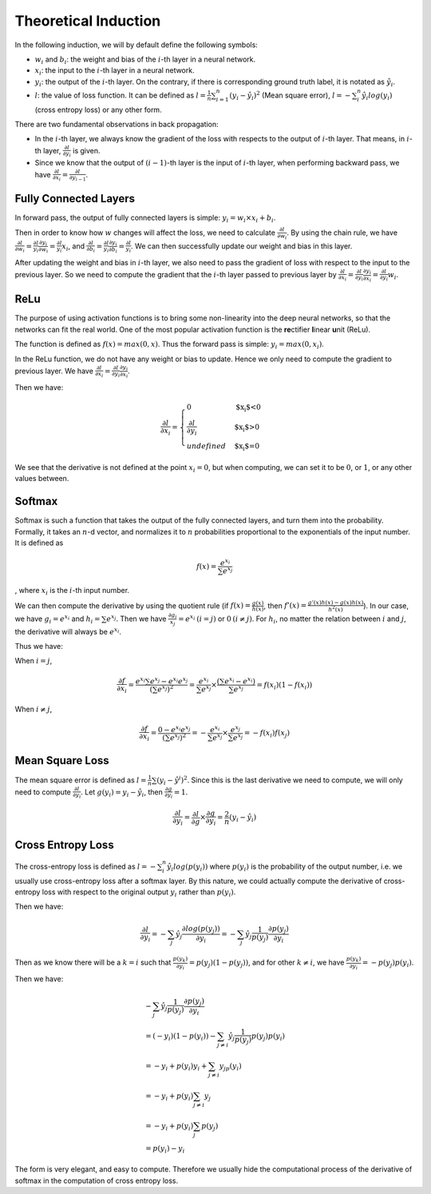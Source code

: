 ========================
 Theoretical Induction
========================

In the following induction, we will by default define the following
symbols:

-  :math:`w_i` and :math:`b_i`: the weight and bias of the :math:`i`-th
   layer in a neural network.

-  :math:`x_i`: the input to the :math:`i`-th layer in a neural network.

-  :math:`y_i`: the output of the :math:`i`-th layer. On the contrary,
   if there is corresponding ground truth label, it is notated as
   :math:`\hat{y}_i`.

-  :math:`l`: the value of loss function. It can be defined as
   :math:`l=\frac{1}{n}\sum_{i=1}^{n}(y_i-\hat{y}_i)^2` (Mean square
   error), :math:`l=-\sum_{i}^n\hat{y_i}log(y_i)` (cross entropy loss)
   or any other form.

There are two fundamental observations in back propagation:

-  In the :math:`i`-th layer, we always know the gradient of the loss
   with respects to the output of :math:`i`-th layer. That means, in
   :math:`i`-th layer, :math:`\frac{\partial l}{\partial y_i}` is given.

-  Since we know that the output of :math:`(i-1)`-th layer is the input
   of :math:`i`-th layer, when performing backward pass, we have
   :math:`\frac{\partial{l}}{\partial{x_i}}=\frac{\partial{l}}{\partial{y_{i-1}}}`.

Fully Connected Layers
======================

In forward pass, the output of fully connected layers is simple:
:math:`y_i=w_i \times x_i + b_i`.

Then in order to know how :math:`w` changes will affect the loss, we
need to calculate :math:`\frac{\partial{l}}{\partial{w_i}}`. By using
the chain rule, we have
:math:`\frac{\partial{l}}{\partial{w_i}}=\frac{\partial{l}}{y_i}\frac{\partial{y_i}}{\partial{w_i}}=\frac{\partial{l}}{y_i}x_i`,
and
:math:`\frac{\partial{l}}{\partial{b_i}}=\frac{\partial{l}}{y_i}\frac{\partial{y_i}}{\partial{b_i}}=\frac{\partial{l}}{y_i}`.
We can then successfully update our weight and bias in this layer.

After updating the weight and bias in :math:`i`-th layer, we also need
to pass the gradient of loss with respect to the input to the previous
layer. So we need to compute the gradient that the :math:`i`-th layer
passed to previous layer by
:math:`\frac{\partial{l}}{\partial{x_i}}=\frac{\partial{l}}{\partial{y_i}}\frac{\partial{y_i}}{\partial{x_i}}=\frac{\partial{l}}{\partial{y_i}}w_i`.

ReLu
====

The purpose of using activation functions is to bring some non-linearity
into the deep neural networks, so that the networks can fit the real
world. One of the most popular activation function is the
**re**\ ctifier **l**\ inear **u**\ nit (ReLu).

The function is defined as :math:`f(x)=max(0,x)`. Thus the forward pass
is simple: :math:`y_i=max(0, x_i)`.

In the ReLu function, we do not have any weight or bias to update. Hence
we only need to compute the gradient to previous layer. We have
:math:`\frac{\partial{l}}{\partial{x_i}}=\frac{\partial{l}}{\partial{y_i}}\frac{\partial{y_i}}{\partial{x_i}}`.

Then we have:

.. math::

   \frac{\partial{l}}{\partial{x_i}}=
     \begin{cases}
       0 & \text{$x_i$<0}  \\
       \frac{\partial{l}}{\partial{y_i}} & \text{$x_i$>0} \\
       undefined & \text{$x_i$=0}
     \end{cases}

We see that the derivative is not defined at the point :math:`x_i=0`,
but when computing, we can set it to be :math:`0`, or :math:`1`, or any other values between.

Softmax
=======

Softmax is such a function that takes the output of the fully connected
layers, and turn them into the probability. Formally, it takes an
:math:`n`-d vector, and normalizes it to :math:`n` probabilities
proportional to the exponentials of the input number. It is defined as

.. math:: f(x)=\frac{e^{x_i}}{\sum e^{x_j}}

, where :math:`x_i` is the :math:`i`-th input number.

We can then compute the derivative by using the quotient rule (if
:math:`f(x)=\frac{g(x)}{h(x)}`, then
:math:`f'(x)=\frac{g'(x)h(x)-g(x)h(x)}{h^2(x)}`). In our case, we have
:math:`g_i=e^{x_i}` and :math:`h_i=\sum e^{x_j}`. Then we have
:math:`\frac{\partial g_i}{x_j}=e^{x_i} \: (i=j)` or
:math:`0 \: (i\neq j)`. For :math:`h_i`, no matter the relation between
:math:`i` and :math:`j`, the derivative will always be :math:`e^{x_i}`.

Thus we have:

When :math:`i=j`,

.. math:: \frac{\partial f}{\partial x_i}=\frac{e^{x_i}\sum e^{x_j}-e^{x_i}e^{x_j}}{(\sum e^{x_j})^2}=\frac{e^{x_i}}{\sum{e^{x_j}}}\times \frac{(\sum e^{x_i} - e^{x_i})}{\sum{e^{x_j}}} = f(x_i)(1-f(x_i))

When :math:`i\neq j`,

.. math:: \frac{\partial f}{\partial x_i}=\frac{0-e^{x_i}e^{x_j}}{(\sum e^{x_j})^2}=-\frac{e^{x_i}}{\sum e^{x_j}}\times \frac{e^{x_j}}{\sum e^{x_j}}=-f(x_i)f(x_j)

Mean Square Loss
================

The mean square error is defined as
:math:`l = \frac{1}{n}\sum (y_i-\hat{y}^i)^2`. Since this is the last
derivative we need to compute, we will only need to compute
:math:`\frac{\partial l}{\partial y_i}`. Let
:math:`g(y_i)=y_i-\hat{y_i}`, then
:math:`\frac{\partial g}{\partial y_i}=1`.

.. math:: \frac{\partial l}{\partial y_i}=\frac{\partial l}{\partial g}\times \frac{\partial g}{{\partial y_i}}=\frac{2}{n}(y_i-\hat{y_i})

Cross Entropy Loss
==================

The cross-entropy loss is defined as
:math:`l=-\sum_i^n \hat{y_i}log(p(y_i))` where :math:`p(y_i)` is the
probability of the output number, i.e. we usually use cross-entropy loss
after a softmax layer. By this nature, we could actually compute the
derivative of cross-entropy loss with respect to the original output
:math:`y_i` rather than :math:`p(y_i)`.

Then we have:

.. math:: \frac{\partial l}{\partial y_i}=- \sum_j \hat{y_j} \frac{\partial log(p(y_j))}{\partial y_i} = -\sum_j \hat{y_j} \frac{1}{p(y_j)}\frac{\partial p(y_j)}{\partial y_i}

Then as we know there will be a :math:`k=i` such that
:math:`\frac{p(y_k)}{\partial y_i}=p(y_j)(1-p(y_j))`, and for other
:math:`k\neq i`, we have
:math:`\frac{p(y_k)}{\partial y_i}=-p(y_j)p(y_i)`.

Then we have:

.. math::

   \begin{array}{l}
   -\sum_j \hat{y_j} \frac{1}{p(y_j)}\frac{\partial p(y_j)}{\partial y_i} \\ 
   = (-y_i)(1-p(y_i))-\sum_{j\neq i} \hat{y_j} \frac{1}{p(y_j)}p(y_j)p(y_i) \\
   = -y_i + p(y_i)y_i + \sum_{j\neq i}y_jp(y_i) \\ 
   = -y_i + p(y_i)\sum_{j\neq i} y_j \\ 
   = -y_i + p(y_i)\sum_{j}p(y_j) \\
   = p(y_i) - y_i
   \end{array}

The form is very elegant, and easy to compute. Therefore we usually hide
the computational process of the derivative of softmax in the
computation of cross entropy loss.